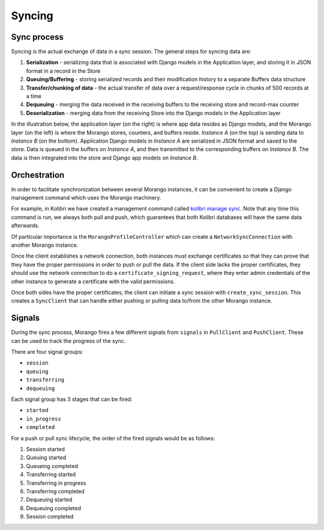 Syncing
=======

Sync process
------------

Syncing is the actual exchange of data in a sync session. The general steps for syncing data are:

1. **Serialization** - serializing data that is associated with Django models in the Application layer, and storing it in JSON format in a record in the Store
2. **Queuing/Buffering** - storing serialized records and their modification history to a separate Buffers data structure
3. **Transfer/chunking of data** - the actual transfer of data over a request/response cycle in chunks of 500 records at a time
4. **Dequeuing** - merging the data received in the receiving buffers to the receiving store and record-max counter
5. **Deserialization** - merging data from the receiving Store into the Django models in the Application layer

In the illustration below, the application layer (on the right) is where app data resides as Django models, and the Morango layer (on the left) is where the Morango stores, counters, and buffers reside. *Instance A* (on the top) is sending data to *Instance B* (on the bottom). Application Django models in *Instance A* are serialized in JSON format and saved to the store. Data is queued in the buffers on *Instance A*, and then transmitted to the corresponding buffers on *Instance B*. The data is then integrated into the store and Django app models on *Instance B*.

.. image:: ./sync_process.png


Orchestration
-------------

In order to facilitate synchronization between several Morango instances, it can be convenient to create a Django management command which uses the Morango machinery.

For example, in Kolibri we have created a management command called `kolibri manage sync <https://github.com/learningequality/kolibri/blob/91ddf6fe8e9404fd54278d91dc6d43b9540ea327/kolibri/core/auth/management/commands/sync.py>`_. Note that any time this command is run, we always both pull and push, which guarantees that both Kolibri databases will have the same data afterwards.

Of particular importance is the ``MorangoProfileController`` which can create a ``NetworkSyncConnection`` with another Morango instance.

Once the client establishes a network connection, both instances must exchange certificates so that they can prove that they have the proper permissions in order to push or pull the data. If the client side lacks the proper certificates, they should use the network connection to do a ``certificate_signing_request``, where they enter admin credentials of the other instance to generate a certificate with the valid permissions.

Once both sides have the proper certificates, the client can initiate a sync session with ``create_sync_session``. This creates a ``SyncClient`` that can handle either pushing or pulling data to/from the other Morango instance.



Signals
-------

During the sync process, Morango fires a few different signals from ``signals`` in ``PullClient`` and ``PushClient``. These can be used to track the progress of the sync.

There are four signal groups:

- ``session``
- ``queuing``
- ``transferring``
- ``dequeuing``

Each signal group has 3 stages that can be fired:

- ``started``
- ``in_progress``
- ``completed``

For a push or pull sync lifecycle, the order of the fired signals would be as follows:

1) Session started
2) Queuing started
3) Queueing completed
4) Transferring started
5) Transferring in progress
6) Transferring completed
7) Dequeuing started
8) Dequeuing completed
9) Session completed

